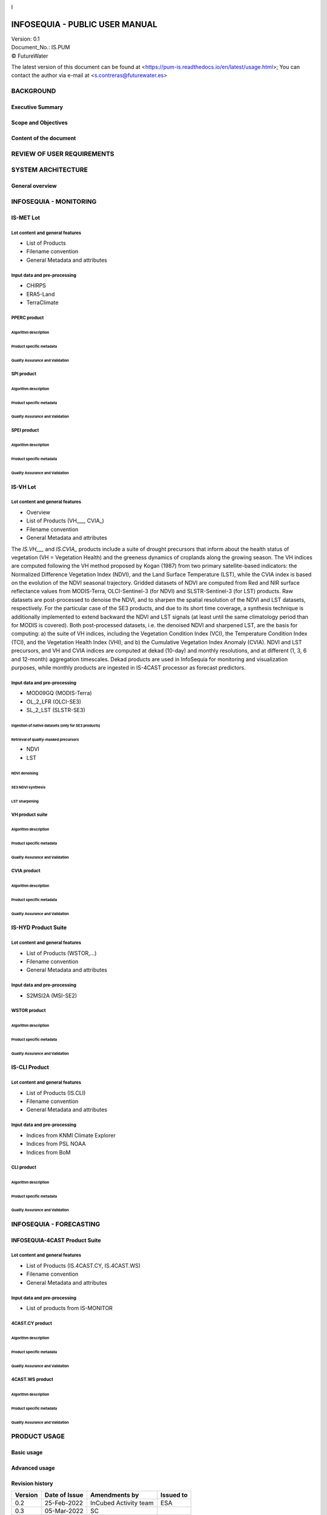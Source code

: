 |image1|\ |image2|

I

|image3|

========
INFOSEQUIA - PUBLIC USER MANUAL
========

| Version: 0.1
| Document_No.: IS.PUM
| |copy| FutureWater


The latest version of this document can be found at
<https://pum-is.readthedocs.io/en/latest/usage.html>; You can contact the author via
e-mail at <s.contreras@futurewater.es>  


BACKGROUND
============

Executive Summary
------------

Scope and Objectives
------------

Content of the document
------------


REVIEW OF USER REQUIREMENTS
============



SYSTEM ARCHITECTURE
============

General overview
------------

INFOSEQUIA - MONITORING
============

IS-MET Lot
------------

Lot content and general features
~~~~~~~~~~~~~~~~~
- List of Products
- Filename convention
- General Metadata and attributes

Input data and pre-processing
~~~~~~~~~~~~~~~~~
- CHIRPS
- ERA5-Land
- TerraClimate

PPERC product
~~~~~~~~~~~~~~~~~

Algorithm description
#################

Product specific metadata 
#################

Quality Assurance and Validation
#################


SPI product
~~~~~~~~~~~~~~~~~

Algorithm description
#################

Product specific metadata 
#################

Quality Assurance and Validation
#################


SPEI product
~~~~~~~~~~~~~~~~~

Algorithm description
#################

Product specific metadata 
#################

Quality Assurance and Validation
#################


IS-VH Lot
------------

Lot content and general features
~~~~~~~~~~~~~~~~~
- Overview
- List of Products (VH___, CVIA_)
- Filename convention
- General Metadata and attributes

The *IS.VH___* and *IS.CVIA_* products include a suite of drought precursors that inform about the health status of vegetation (VH = Vegetation Health) and the greeness dynamics of croplands along the growing season. The VH indices are computed following the VH method proposed by Kogan (1987) from two primary satellite-based indicators: the Normalized Difference Vegetation Index (NDVI), and the Land Surface Temperature (LST), while the CVIA index is based on the evolution of the NDVI seasonal trajectory. Gridded datasets of NDVI are computed from Red and NIR surface reflectance values from MODIS-Terra, OLCI-Sentinel-3 (for NDVI) and SLSTR-Sentinel-3 (for LST) products. Raw datasets are post-processed to denoise the NDVI, and to sharpen the spatial resolution of the NDVI and LST datasets, respectively. For the particular case of the SE3 products, and due to its short time coverage, a synthesis technique is additionally implemented to extend backward the NDVI and LST signals (at least until the same climatology period than for MODIS is covered). Both post-processed datasets, i.e. the denoised NDVI and sharpened LST, are the basis for computing: a) the suite of VH indices, including the Vegetation Condition Index (VCI), the Temperature Condition Index (TCI), and the Vegetation Health Index (VHI), and b) the Cumulative Vegetation Index Anomaly (CVIA). NDVI and LST precursors, and  VH and CVIA indices are computed at dekad (10-day) and monthly resolutions, and at different (1, 3, 6 and 12-month) aggregation timescales. Dekad products are used in InfoSequia for monitoring and visualization purposes, while monthly products are ingested in IS-4CAST processor as forecast predictors. 


Input data and pre-processing
~~~~~~~~~~~~~~~~~
- MOD09GQ (MODIS-Terra)
- OL_2_LFR (OLCI-SE3)
- SL_2_LST (SLSTR-SE3)

Ingestion of native datasets (only for SE3 products)
#################

Retrieval of quality-masked precursors
#################
- NDVI
- LST

NDVI denoising
#################

SE3 NDVI synthesis
#################

LST sharpening
#################

VH product suite
~~~~~~~~~~~~~~~~~

Algorithm description
#################

Product specific metadata 
#################

Quality Assurance and Validation
#################

CVIA product
~~~~~~~~~~~~~~~~~

Algorithm description
#################

Product specific metadata 
#################

Quality Assurance and Validation
#################


IS-HYD Product Suite
------------

Lot content and general features
~~~~~~~~~~~~~~~~~
- List of Products (WSTOR,...)
- Filename convention
- General Metadata and attributes

Input data and pre-processing
~~~~~~~~~~~~~~~~~
- S2MSI2A (MSI-SE2)

WSTOR product
~~~~~~~~~~~~~~~~~

Algorithm description
#################

Product specific metadata 
#################

Quality Assurance and Validation
#################


IS-CLI Product 
------------

Lot content and general features
~~~~~~~~~~~~~~~~~
- List of Products (IS.CLI)
- Filename convention
- General Metadata and attributes

Input data and pre-processing
~~~~~~~~~~~~~~~~~
- Indices from KNMI Climate Explorer
- Indices from PSL NOAA
- Indices from BoM

CLI product
~~~~~~~~~~~~~~~~~

Algorithm description
#################

Product specific metadata 
#################

Quality Assurance and Validation
#################

INFOSEQUIA - FORECASTING
============

INFOSEQUIA-4CAST Product Suite
------------

Lot content and general features
~~~~~~~~~~~~~~~~~
- List of Products (IS.4CAST.CY, IS.4CAST.WS)
- Filename convention
- General Metadata and attributes

Input data and pre-processing
~~~~~~~~~~~~~~~~~
- List of products from IS-MONITOR

4CAST.CY product
~~~~~~~~~~~~~~~~~

Algorithm description
#################

Product specific metadata 
#################

Quality Assurance and Validation
#################

4CAST.WS product
~~~~~~~~~~~~~~~~~

Algorithm description
#################

Product specific metadata 
#################

Quality Assurance and Validation
#################


PRODUCT USAGE
============

Basic usage
------------


Advanced usage
------------


.. |copy|   unicode:: U+000A9 .. COPYRIGHT SIGN


Revision history
----------------

======= ============= ===================== =========
Version Date of Issue Amendments by         Issued to
======= ============= ===================== =========
0.2     25-Feb-2022   InCubed Activity team ESA
0.3     05-Mar-2022   SC                    
\                                           
======= ============= ===================== =========


.. |image1| image:: media/image1.png
   :width: 2.87209in
   :height: 0.62171in
.. |image2| image:: media/image2.jpeg
   :width: 2.975in
   :height: 0.49236in
.. |image3| image:: media/image3.jpeg
   :width: 10.51181in
   :height: 3.30625in
   
